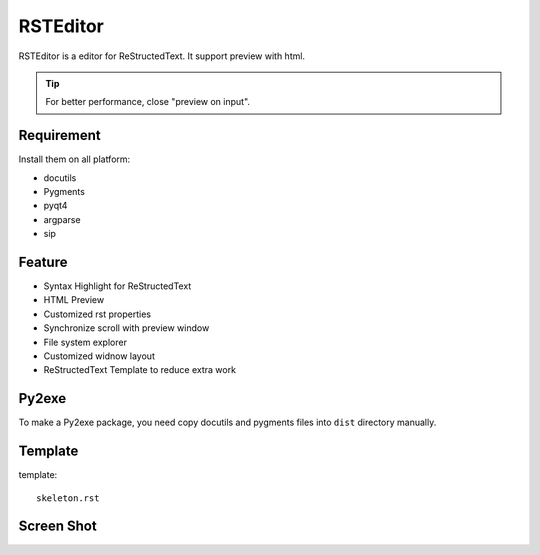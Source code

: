 =========
RSTEditor
=========
RSTEditor is a editor for ReStructedText. It support preview with html.

.. tip::

   For better performance, close "preview on input".

Requirement
===========
Install them on all platform:

+ docutils
+ Pygments
+ pyqt4
+ argparse
+ sip

Feature
=======
+ Syntax Highlight for ReStructedText
+ HTML Preview
+ Customized rst properties
+ Synchronize scroll with preview window
+ File system explorer
+ Customized widnow layout
+ ReStructedText Template to reduce extra work

Py2exe
=======
To make a Py2exe package, you need copy docutils and pygments files into ``dist`` directory manually.

Template
========
template::

    skeleton.rst

Screen Shot
===========
.. image:: screenshot.png
